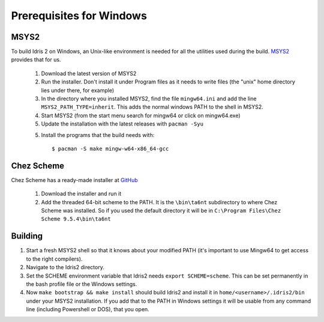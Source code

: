 .. _windows-install:

Prerequisites for Windows
=========================

MSYS2
-----

To build Idris 2 on Windows, an Unix-like environment is needed for 
all the utilities used during the build. `MSYS2 <https://www.msys2.org>`_ provides that for us.

    1. Download the latest version of MSYS2
    2. Run the installer. Don't install it under Program files
       as it needs to write files (the "unix" home directory lies 
       under there, for example)
    3. In the directory where you installed MSYS2, find the file
       ``mingw64.ini`` and add the line ``MSYS2_PATH_TYPE=inherit``.
       This adds the normal windows PATH to the shell in MSYS2.
    4. Start MSYS2 (from the start menu search for mingw64 or 
       click on mingw64.exe)
    5. Update the installation with the latest releases with
       ``pacman -Syu``
    5. Install the programs that the build needs with::

            $ pacman -S make mingw-w64-x86_64-gcc


Chez Scheme
-----------

Chez Scheme has a ready-made installer at `GitHub <https://github.com/cisco/ChezScheme/releases>`_

    1. Download the installer and run it
    2. Add the threaded 64-bit scheme to the PATH. It is the
       ``\bin\ta6nt`` subdirectory to where Chez Scheme was installed. So if you used the default directory it 
       will be in ``C:\Program Files\Chez Scheme 9.5.4\bin\ta6nt``

Building
--------

1. Start a fresh MSYS2 shell so that it knows about your 
   modified PATH (it's important to use Mingw64 to get
   access to the right compilers).
2. Navigate to the Idris2 directory.
3. Set the SCHEME environment variable that Idris2 needs
   ``export SCHEME=scheme``. This can be set permanently in the 
   bash profile file or the Windows settings.
4. Now ``make bootstrap && make install`` should build Idris2 and
   install it in ``home/<username>/.idris2/bin`` under your MSYS2
   installation. If you add that to the PATH in Windows settings it
   will be usable from any command line (including Powershell or DOS), that you open.